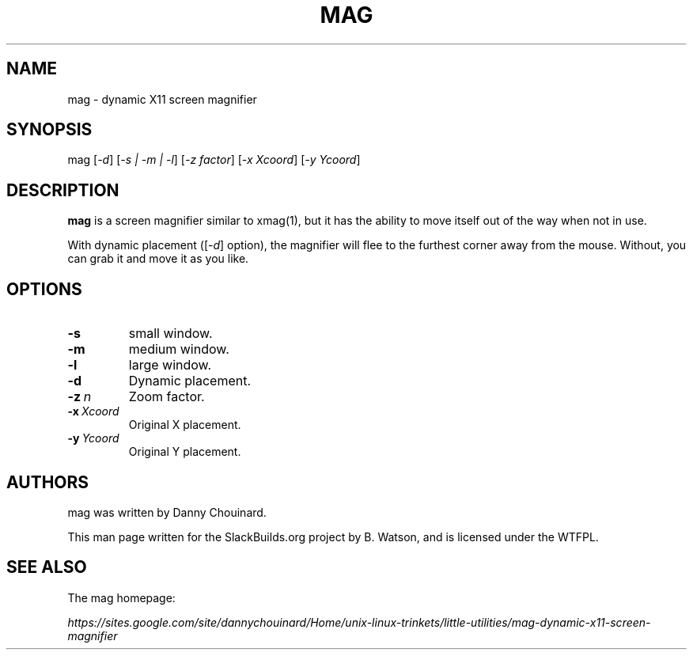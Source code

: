 .\" Man page generated from reStructuredText.
.
.TH MAG 1 "2020-11-01" "20100913" "SlackBuilds.org"
.SH NAME
mag \- dynamic X11 screen magnifier
.
.nr rst2man-indent-level 0
.
.de1 rstReportMargin
\\$1 \\n[an-margin]
level \\n[rst2man-indent-level]
level margin: \\n[rst2man-indent\\n[rst2man-indent-level]]
-
\\n[rst2man-indent0]
\\n[rst2man-indent1]
\\n[rst2man-indent2]
..
.de1 INDENT
.\" .rstReportMargin pre:
. RS \\$1
. nr rst2man-indent\\n[rst2man-indent-level] \\n[an-margin]
. nr rst2man-indent-level +1
.\" .rstReportMargin post:
..
.de UNINDENT
. RE
.\" indent \\n[an-margin]
.\" old: \\n[rst2man-indent\\n[rst2man-indent-level]]
.nr rst2man-indent-level -1
.\" new: \\n[rst2man-indent\\n[rst2man-indent-level]]
.in \\n[rst2man-indent\\n[rst2man-indent-level]]u
..
.\" RST source for mag(1) man page. Convert with:
.
.\" rst2man.py mag.rst > mag.1
.
.\" rst2man.py comes from the SBo development/docutils package.
.
.SH SYNOPSIS
.sp
mag [\fI\-d\fP] [\fI\-s | \-m | \-l\fP]  [\fI\-z factor\fP] [\fI\-x Xcoord\fP] [\fI\-y Ycoord\fP]
.SH DESCRIPTION
.sp
\fBmag\fP is a screen magnifier similar to xmag(1), but it has the
ability to move itself out of the way when not in use.
.sp
With dynamic placement ([\fI\-d\fP] option), the magnifier will flee to the
furthest corner away from the mouse. Without, you can grab it and move it as you like.
.SH OPTIONS
.INDENT 0.0
.TP
.B \-s
small window.
.TP
.B \-m
medium window.
.TP
.B \-l
large window.
.TP
.B \-d
Dynamic placement.
.TP
.BI \-z \ n
Zoom factor.
.TP
.BI \-x \ Xcoord
Original X placement.
.TP
.BI \-y \ Ycoord
Original Y placement.
.UNINDENT
.SH AUTHORS
.sp
mag was written by Danny Chouinard.
.sp
This man page written for the SlackBuilds.org project
by B. Watson, and is licensed under the WTFPL.
.SH SEE ALSO
.sp
The mag homepage:
.sp
\fI\%https://sites.google.com/site/dannychouinard/Home/unix\-linux\-trinkets/little\-utilities/mag\-dynamic\-x11\-screen\-magnifier\fP
.\" Generated by docutils manpage writer.
.
